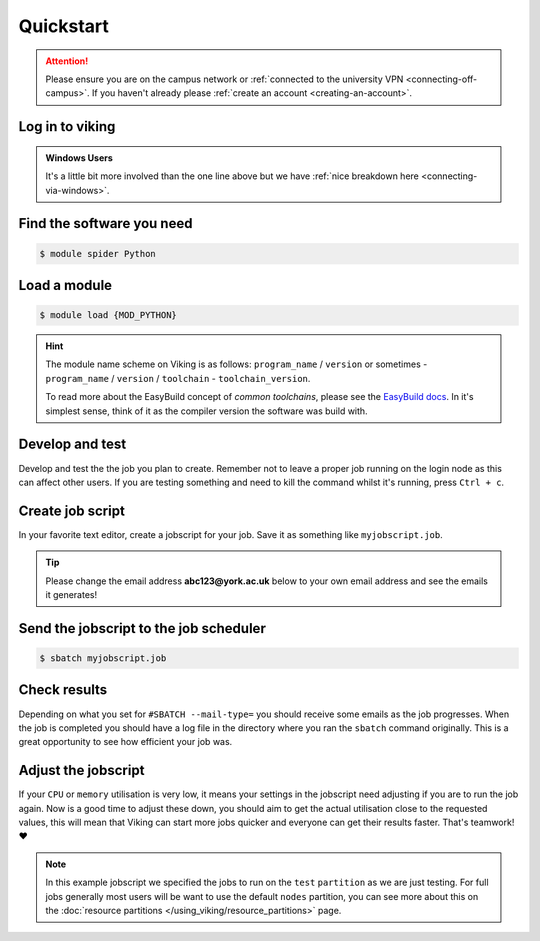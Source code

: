 Quickstart
==========

.. attention::
    Please ensure you are on the campus network or :ref:`connected to the university VPN <connecting-off-campus>`. If you haven't already please :ref:`create an account <creating-an-account>`.


Log in to viking
----------------

.. code-block:: console
    :caption: from a Linux / MacOS terminal

    $ ssh viking.york.ac.uk

.. admonition:: Windows Users

    It's a little bit more involved than the one line above but we have :ref:`nice breakdown here <connecting-via-windows>`.


Find the software you need
--------------------------

.. code-block:: console

    $ module spider Python


.. FIXME: add example output


Load a module
--------------

.. code-block:: console

    $ module load {MOD_PYTHON}


.. FIXME: check this is correct

.. hint::

    The module name scheme on Viking is as follows: ``program_name`` / ``version`` or sometimes - ``program_name`` / ``version`` / ``toolchain`` - ``toolchain_version``.

    To read more about the EasyBuild concept of *common toolchains*, please see the `EasyBuild docs <https://docs.easybuild.io/common-toolchains/>`_. In it's simplest sense, think of it as the compiler version the software was build with.


Develop and test
----------------

Develop and test the the job you plan to create. Remember not to leave a proper job running on the login node as this can affect other users. If you are testing something and need to kill the command whilst it's running, press ``Ctrl + c``.


Create job script
-----------------

In your favorite text editor, create a jobscript for your job. Save it as something like ``myjobscript.job``.

.. tip::

    Please change the email address **abc123@york.ac.uk** below to your own email address and see the emails it generates!


.. code-block:: bash
    :caption: this is just a basic template
    :linenos:

    {SHEBANG}
    #SBATCH --job-name=my_job               # Job name
    #SBATCH --nodes=1                       # Number of nodes to run on
    #SBATCH --ntasks=1                      # Number of MPI tasks to request
    #SBATCH --cpus-per-task=1               # Number of CPU cores per MPI task
    #SBATCH --mem=16G                       # Total memory to request
    #SBATCH --time=0-00:15:00               # Time limit (DD-HH:MM:SS)
    #SBATCH --account=dept-proj-year        # Project account to use
    #SBATCH --mail-type=END,FAIL            # Mail events (NONE, BEGIN, END, FAIL, ALL)
    #SBATCH --mail-user=abc123@york.ac.uk   # Where to send mail
    #SBATCH --output=%x-%j.log              # Standard output log
    #SBATCH --error=%x-%j.err               # Standard error log
    #SBATCH --partition=test

    # Abort if any command fails
    set -e

    # Purge any previously loaded modules #
    module purge

    # Load modules #
    module load {MOD_PYTHON}

    # Commands to run #
    echo My working directory is: `pwd`
    echo Running job on host:
    echo -e '\t'`hostname` at `date`'\n'

    python -c 'print ("Hello, world!")'

    echo '\n'Job completed at `date`


Send the jobscript to the job scheduler
---------------------------------------

.. code-block:: console

    $ sbatch myjobscript.job


Check results
--------------

Depending on what you set for ``#SBATCH --mail-type=`` you should receive some emails as the job progresses. When the job is completed you should have a log file in the directory where you ran the ``sbatch`` command originally. This is a great opportunity to see how efficient your job was.


Adjust the jobscript
--------------------

If your ``CPU`` or ``memory`` utilisation is very low, it means your settings in the jobscript need adjusting if you are to run the job again. Now is a good time to adjust these down, you should aim to get the actual utilisation close to the requested values, this will mean that Viking can start more jobs quicker and everyone can get their results faster. That's teamwork! ❤️

.. note::

    In this example jobscript we specified the jobs to run on the ``test`` ``partition`` as we are just testing. For full jobs generally most users will be want to use the default ``nodes`` partition, you can see more about this on the :doc:`resource partitions </using_viking/resource_partitions>` page.
